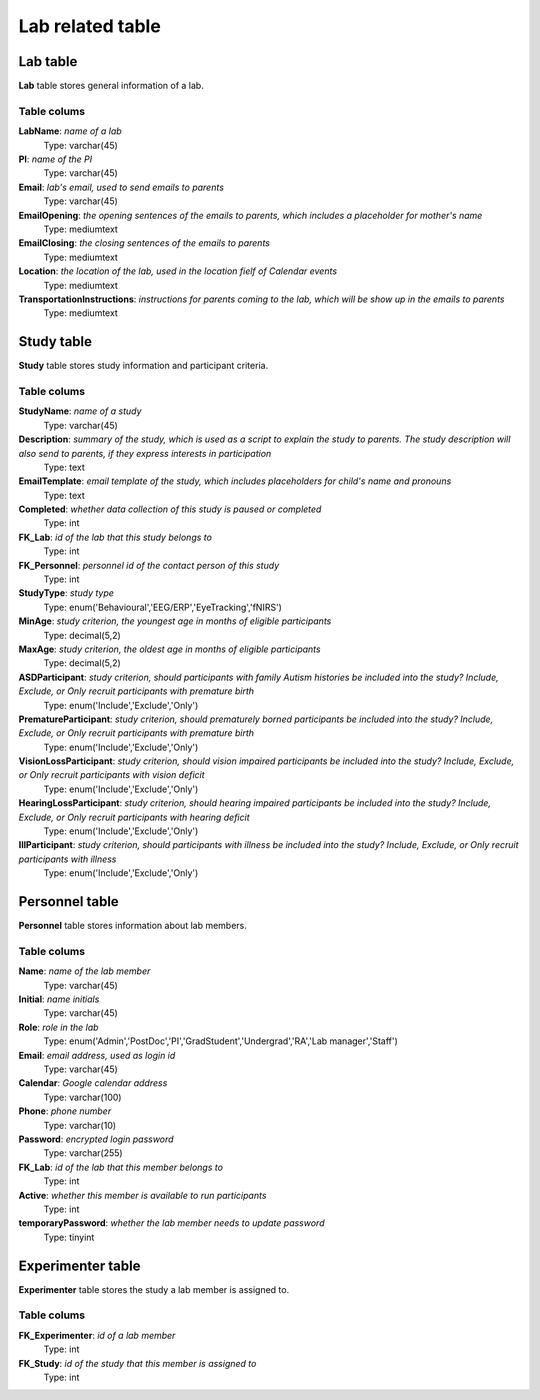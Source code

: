 Lab related table
==================

Lab table
-------------------
**Lab** table stores general information of a lab.

Table colums
^^^^^^^^^^^^^^^^^^^^^^^^^

**LabName**: *name of a lab*
    Type: varchar(45)
**PI**: *name of the PI*
    Type: varchar(45)
**Email**: *lab's email, used to send emails to parents*
    Type: varchar(45)
**EmailOpening**: *the opening sentences of the emails to parents, which includes a placeholder for mother's name*
    Type: mediumtext
**EmailClosing**: *the closing sentences of the emails to parents*
    Type: mediumtext
**Location**: *the location of the lab, used in the location fielf of Calendar events*
    Type: mediumtext
**TransportationInstructions**: *instructions for parents coming to the lab, which will be show up in the emails to parents*
    Type: mediumtext


Study table
--------------
**Study** table stores study information and participant criteria.

Table colums
^^^^^^^^^^^^^^^^


**StudyName**: *name of a study*
    Type: varchar(45)
**Description**: *summary of the study, which is used as a script to explain the study to parents. The study description will also send to parents, if they express interests in participation*
    Type: text
**EmailTemplate**: *email template of the study, which includes placeholders for child's name and pronouns*
    Type: text
**Completed**: *whether data collection of this study is paused or completed*
    Type: int
**FK_Lab**: *id of the lab that this study belongs to*
    Type: int
**FK_Personnel**: *personnel id of the contact person of this study*
    Type: int
**StudyType**: *study type*
    Type: enum('Behavioural','EEG/ERP','EyeTracking','fNIRS')
**MinAge**: *study criterion, the youngest age in months of eligible participants*
    Type: decimal(5,2)
**MaxAge**: *study criterion, the oldest age in months of eligible participants*
    Type: decimal(5,2)
**ASDParticipant**: *study criterion, should participants with family Autism histories be included into the study? Include, Exclude, or Only recruit participants with premature birth*
    Type: enum('Include','Exclude','Only')
**PrematureParticipant**: *study criterion, should prematurely borned participants be included into the study? Include, Exclude, or Only recruit participants with premature birth*
    Type: enum('Include','Exclude','Only')
**VisionLossParticipant**: *study criterion, should vision impaired participants be included into the study? Include, Exclude, or Only recruit participants with vision deficit*
    Type: enum('Include','Exclude','Only')
**HearingLossParticipant**: *study criterion, should hearing impaired participants be included into the study? Include, Exclude, or Only recruit participants with hearing deficit*
    Type: enum('Include','Exclude','Only')
**IllParticipant**: *study criterion, should participants with illness be included into the study? Include, Exclude, or Only recruit participants with illness*
    Type: enum('Include','Exclude','Only')


Personnel table
-------------------
**Personnel** table stores information about lab members.

Table colums
^^^^^^^^^^^^^^^^^^^^^^^^^

**Name**: *name of the lab member*
    Type: varchar(45)
**Initial**: *name initials*
    Type: varchar(45)
**Role**: *role in the lab*
    Type: enum('Admin','PostDoc','PI','GradStudent','Undergrad','RA','Lab manager','Staff')
**Email**: *email address, used as login id*
    Type: varchar(45)
**Calendar**: *Google calendar address*
    Type: varchar(100)
**Phone**: *phone number*
    Type: varchar(10)
**Password**: *encrypted login password*
    Type: varchar(255)
**FK_Lab**: *id of the lab that this member belongs to*
    Type: int
**Active**: *whether this member is available to run participants*
    Type: int
**temporaryPassword**: *whether the lab member needs to update password*
    Type: tinyint


Experimenter table
--------------------
**Experimenter** table stores the study a lab member is assigned to.

Table colums
^^^^^^^^^^^^^^^^^^^^^^^^^
**FK_Experimenter**: *id of a lab member*
    Type: int
**FK_Study**: *id of the study that this member is assigned to*
    Type: int